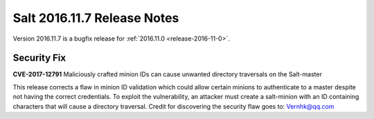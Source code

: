 ============================
Salt 2016.11.7 Release Notes
============================

Version 2016.11.7 is a bugfix release for :ref:`2016.11.0 <release-2016-11-0>`.

Security Fix
============

**CVE-2017-12791** Maliciously crafted minion IDs can cause unwanted directory
traversals on the Salt-master

This release corrects a flaw in minion ID validation which could allow certain
minions to authenticate to a master despite not having the correct credentials.
To exploit the vulnerability, an attacker must create a salt-minion with an ID
containing characters that will cause a directory traversal. Credit for
discovering the security flaw goes to: Vernhk@qq.com
